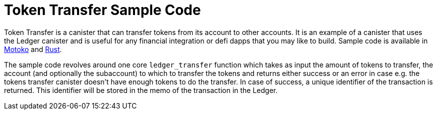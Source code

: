 = Token Transfer Sample Code

Token Transfer is a canister that can transfer tokens from its account to other accounts. It is an example of a canister that uses the Ledger canister and is useful for any financial integration or defi dapps that you may like to build. Sample code is available in https://github.com/dfinity/examples/tree/master/motoko/ledger-transfer[Motoko] and https://github.com/dfinity/examples/tree/master/rust/tokens_transfer[Rust].

The sample code revolves around one core `ledger_transfer` function which takes as input the amount of tokens to transfer, the account (and optionally the subaccount) to which to transfer the tokens and returns either success or an error in case e.g. the tokens transfer canister doesn't have enough tokens to do the transfer. In case of success, a unique identifier of the transaction is returned. This identifier will be stored in the memo of the transaction in the Ledger.

// This example demonstrates an application that transfer ICPs to its most active users.

// == Prerequisites

// Verify the following before running this demo:

// *  You have downloaded and installed the [DFINITY Canister SDK](https://smartcontracts.org).

// *  You have stopped any Internet Computer or other network process that would create a port conflict on 8000.

// == Demo

// 1. Follow the [Ledger: Deploying locally](https://github.com/dfinity/ic/tree/master/rs/rosetta-api/ledger_canister#deploying-locally) guide to install the ICP ledger canister locally.

// 1. Open a new terminal window

// 1. Build your canister
// [source,bash]
// ----
//    dfx build
// ----

// 1. Figure out the address of your canister
// [source,bash]
// ----
//    dfx canister call ledger_transfer canisterAddress '()'
// ----

// 1. Transfer funds to your canister
// [source,bash]
// ----
//    dfx canister call ledger transfer '(record { to = blob "\08.\cf.?dz\c6\00\f4?8\a6\83B\fb\a5\b8\e6\8b\08_\02Y+w\f3\98\08\a8\d2\b5"; memo = 1; amount = record { e8s = 2_00_000_000 }; fee = record { e8s = 10_000 }; })'
// ----

// 1. Post a message as a new user
// [source,bash]
// ----
//    dfx identity new homer
//    dfx identity use homer
//    dfx canister call ledger_transfer post "(\"Nom Nom Love Donuts\")"
// ----

// 1. Distribute rewards to users
// [source,bash]
// ----
//    dfx identity use default
//    dfx canister call ledger_transfer distributeRewards '()'
// ----